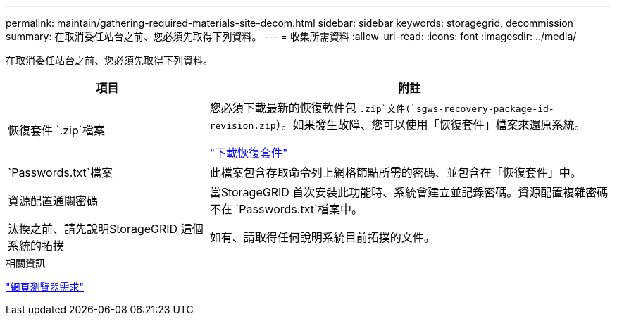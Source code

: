 ---
permalink: maintain/gathering-required-materials-site-decom.html 
sidebar: sidebar 
keywords: storagegrid, decommission 
summary: 在取消委任站台之前、您必須先取得下列資料。 
---
= 收集所需資料
:allow-uri-read: 
:icons: font
:imagesdir: ../media/


[role="lead"]
在取消委任站台之前、您必須先取得下列資料。

[cols="1a,2a"]
|===
| 項目 | 附註 


 a| 
恢復套件 `.zip`檔案
 a| 
您必須下載最新的恢復軟件包 `.zip`文件(`sgws-recovery-package-id-revision.zip`）。如果發生故障、您可以使用「恢復套件」檔案來還原系統。

link:downloading-recovery-package.html["下載恢復套件"]



 a| 
`Passwords.txt`檔案
 a| 
此檔案包含存取命令列上網格節點所需的密碼、並包含在「恢復套件」中。



 a| 
資源配置通關密碼
 a| 
當StorageGRID 首次安裝此功能時、系統會建立並記錄密碼。資源配置複雜密碼不在 `Passwords.txt`檔案中。



 a| 
汰換之前、請先說明StorageGRID 這個系統的拓撲
 a| 
如有、請取得任何說明系統目前拓撲的文件。

|===
.相關資訊
link:../admin/web-browser-requirements.html["網頁瀏覽器需求"]
